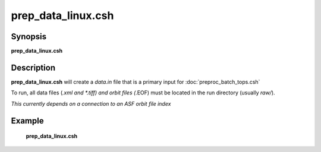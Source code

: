 .. index:: ! prep_data_linux.csh  

**************
prep_data_linux.csh 
**************

Synopsis
--------
**prep_data_linux.csh** 

Description
-----------
**prep_data_linux.csh** will create a `data.in` file that is a primary input for :doc:`preproc_batch_tops.csh` 

To run, all data files (*.xml and *.tiff) and orbit files (*.EOF) must be located in the run directory (usually `raw/`). 

*This currently depends on a connection to an ASF orbit file index*

Example
-------
  **prep_data_linux.csh** 
